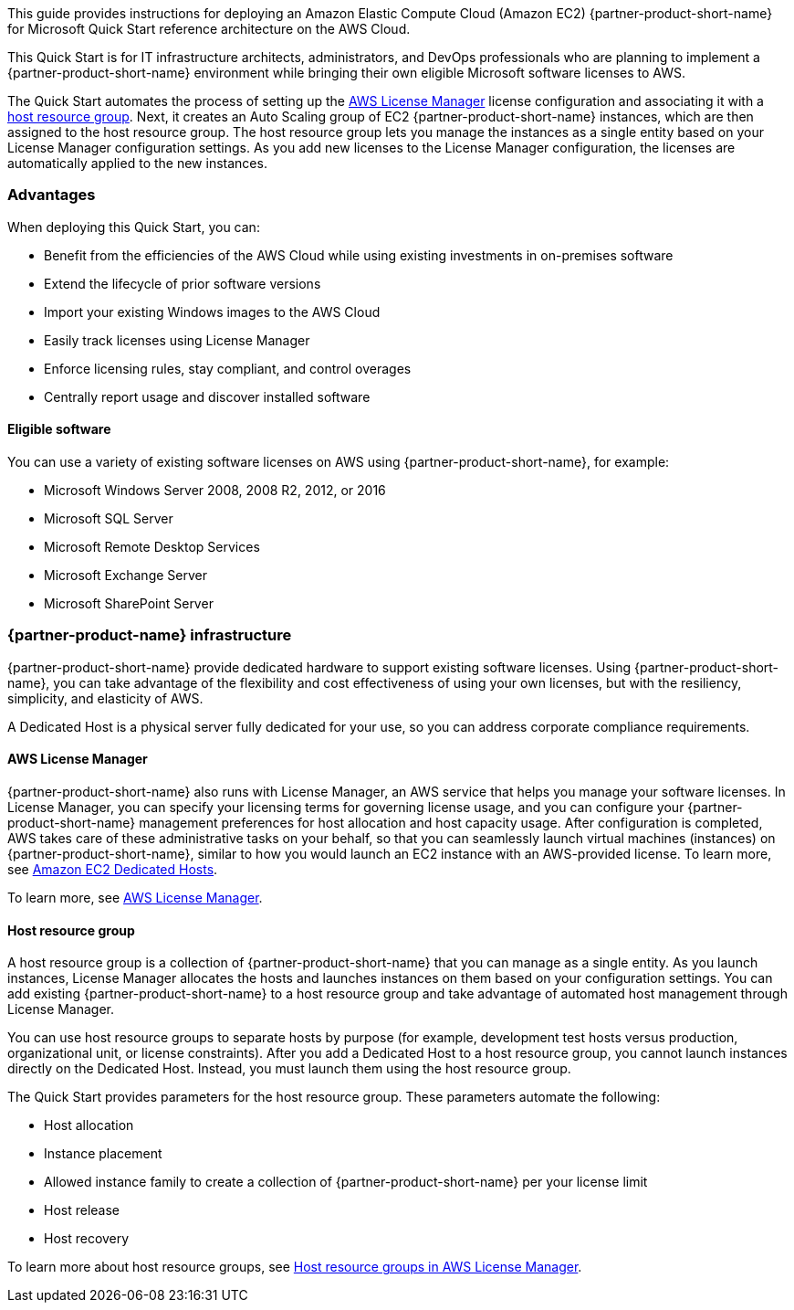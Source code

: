 // Replace the content in <>
// Identify your target audience and explain how/why they would use this Quick Start.
//Avoid borrowing text from third-party websites (copying text from AWS service documentation is fine). Also, avoid marketing-speak, focusing instead on the technical aspect.

This guide provides instructions for deploying an Amazon Elastic Compute Cloud (Amazon EC2) {partner-product-short-name} for Microsoft Quick Start reference architecture on the AWS Cloud. 

This Quick Start is for IT infrastructure architects, administrators, and DevOps professionals who are planning to implement a {partner-product-short-name} environment while bringing their own eligible Microsoft software licenses to AWS. 

The Quick Start automates the process of setting up the https://console.aws.amazon.com/license-manager/home?region=us-east-1#[AWS License Manager] license configuration and associating it with a https://console.aws.amazon.com/license-manager/home?region=us-east-1#/resourceGroups[host resource group]. Next, it creates an Auto Scaling group of EC2 {partner-product-short-name} instances, which are then assigned to the host resource group. The host resource group lets you manage the instances as a single entity based on your License Manager configuration settings. As you add new licenses to the License Manager configuration, the licenses are automatically applied to the new instances.  

=== Advantages

When deploying this Quick Start, you can:

* Benefit from the efficiencies of the AWS Cloud while using existing investments in on-premises
software
* Extend the lifecycle of prior software versions
* Import your existing Windows images to the AWS Cloud
* Easily track licenses using License Manager
* Enforce licensing rules, stay compliant, and control overages
* Centrally report usage and discover installed software

==== Eligible software 

You can use a variety of existing software licenses on AWS using {partner-product-short-name}, for example:

*  Microsoft Windows Server 2008, 2008 R2, 2012, or 2016
*  Microsoft SQL Server
*  Microsoft Remote Desktop Services
*  Microsoft Exchange Server 
*  Microsoft SharePoint Server 

=== {partner-product-name} infrastructure

{partner-product-short-name} provide dedicated hardware to support existing software licenses. Using {partner-product-short-name}, you can take advantage of the flexibility and cost effectiveness of using your own licenses, but with the resiliency, simplicity, and elasticity of AWS.

A Dedicated Host is a physical server fully dedicated for your use, so you can address corporate compliance requirements.

==== AWS License Manager

{partner-product-short-name} also runs with License Manager, an AWS service that helps you manage your software licenses. In License Manager, you can specify your licensing terms for governing 
license usage, and you can configure your {partner-product-short-name} management preferences for host allocation and host capacity usage. After configuration is completed, AWS takes care of these administrative tasks on your behalf, so that you can seamlessly launch virtual machines (instances) on {partner-product-short-name}, similar to how you would launch an EC2 instance with an AWS-provided license. To learn more, see https://aws.amazon.com/ec2/dedicated-hosts/[Amazon EC2 Dedicated Hosts].

To learn more, see https://aws.amazon.com/license-manager/[AWS License Manager].

==== Host resource group

A host resource group is a collection of {partner-product-short-name} that you can manage as a single entity. As you launch instances, License Manager allocates the hosts and launches instances on them based on your configuration settings. You can add existing {partner-product-short-name} to a host resource group and take advantage of automated host management through License Manager.

You can use host resource groups to separate hosts by purpose (for example, development test hosts versus production, organizational unit, or license constraints). After you add a Dedicated Host to a host resource group, you cannot launch instances directly on the Dedicated Host. Instead, you must launch them using the host resource group.

The Quick Start provides parameters for the host resource group. These parameters automate the following:

* Host allocation
* Instance placement
* Allowed instance family to create a collection of {partner-product-short-name} per your license limit
* Host release
* Host recovery

To learn more about host resource groups, see 
https://docs.aws.amazon.com/license-manager/latest/userguide/host-resource-groups.html[Host resource groups in AWS License Manager].




